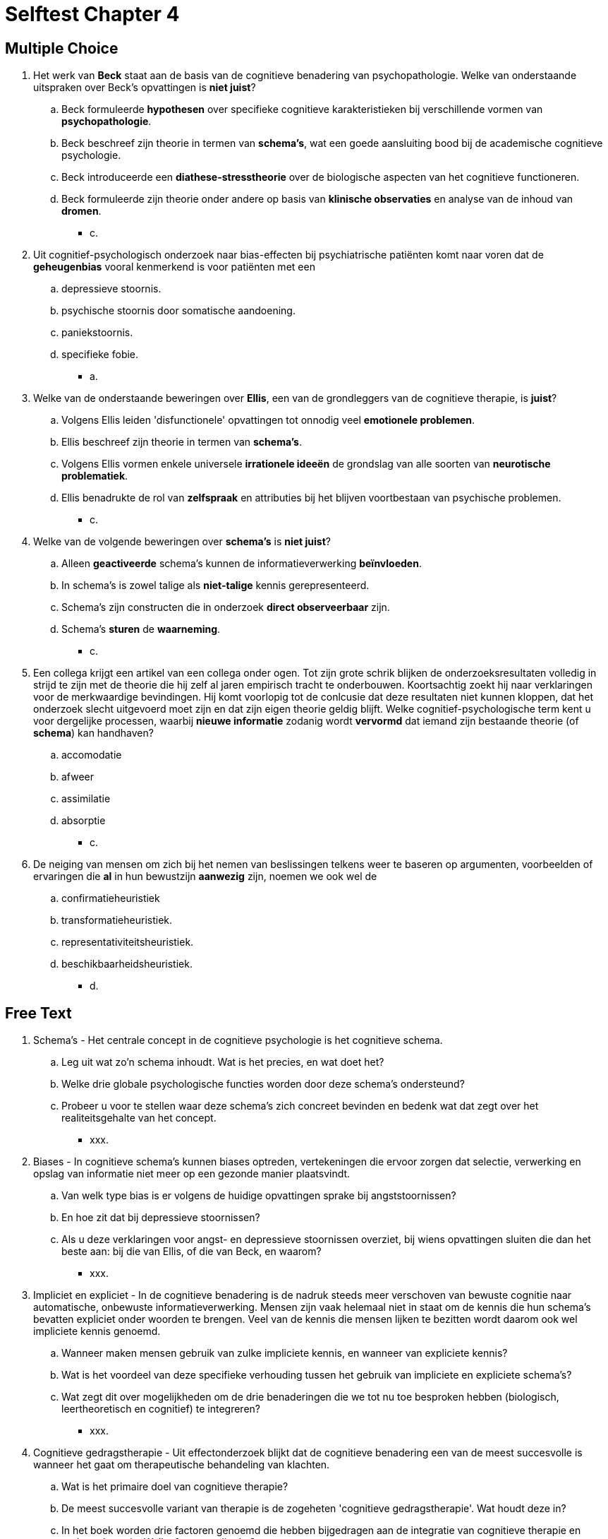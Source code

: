 = Selftest Chapter 4

== Multiple Choice

. Het werk van *Beck* staat aan de basis van de cognitieve benadering van psychopathologie. Welke van onderstaande uitspraken over Beck's opvattingen is *niet juist*?
.. Beck formuleerde *hypothesen* over specifieke cognitieve karakteristieken bij verschillende vormen van *psychopathologie*.
.. Beck beschreef zijn theorie in termen van *schema's*, wat een goede aansluiting bood bij de academische cognitieve psychologie.
.. Beck introduceerde een *diathese-stresstheorie* over de biologische aspecten van het cognitieve functioneren.
.. Beck formuleerde zijn theorie onder andere op basis van *klinische observaties* en analyse van de inhoud van *dromen*.
** [hiddenAnswer]#c.#

. Uit cognitief-psychologisch onderzoek naar bias-effecten bij psychiatrische patiënten komt naar voren dat de *geheugenbias* vooral kenmerkend is voor patiënten met een
.. depressieve stoornis.
.. psychische stoornis door somatische aandoening.
.. paniekstoornis.
.. specifieke fobie.
** [hiddenAnswer]#a.#

. Welke van de onderstaande beweringen over *Ellis*, een van de grondleggers van de cognitieve therapie, is *juist*?
.. Volgens Ellis leiden 'disfunctionele' opvattingen tot onnodig veel *emotionele problemen*.
.. Ellis beschreef zijn theorie in termen van *schema's*.
.. Volgens Ellis vormen enkele universele *irrationele ideeën* de grondslag van alle soorten van *neurotische problematiek*.
.. Ellis benadrukte de rol van *zelfspraak* en attributies bij het blijven voortbestaan van psychische problemen.
** [hiddenAnswer]#c.#

. Welke van de volgende beweringen over *schema's* is *niet juist*?
.. Alleen *geactiveerde* schema's kunnen de informatieverwerking *beïnvloeden*.
.. In schema's is zowel talige als *niet-talige* kennis gerepresenteerd.
.. Schema's zijn constructen die in onderzoek *direct observeerbaar* zijn.
.. Schema's *sturen* de *waarneming*.
** [hiddenAnswer]#c.#

. Een collega krijgt een artikel van een collega onder ogen. Tot zijn grote schrik blijken de onderzoeksresultaten volledig in strijd te zijn met de theorie die hij zelf al jaren empirisch tracht te onderbouwen. Koortsachtig zoekt hij naar verklaringen voor de merkwaardige bevindingen. Hij komt voorlopig tot de conlcusie dat deze resultaten niet kunnen kloppen, dat het onderzoek slecht uitgevoerd moet zijn en dat zijn eigen theorie geldig blijft. Welke cognitief-psychologische term kent u voor dergelijke processen, waarbij *nieuwe informatie* zodanig wordt *vervormd* dat iemand zijn bestaande theorie (of *schema*) kan handhaven?
.. accomodatie
.. afweer
.. assimilatie
.. absorptie
** [hiddenAnswer]#c.#

. De neiging van mensen om zich bij het nemen van beslissingen telkens weer te baseren op argumenten, voorbeelden of ervaringen die *al* in hun bewustzijn *aanwezig* zijn, noemen we ook wel de
.. confirmatieheuristiek
.. transformatieheuristiek.
.. representativiteitsheuristiek.
.. beschikbaarheidsheuristiek.
** [hiddenAnswer]#d.#

== Free Text

. Schema's - Het centrale concept in de cognitieve psychologie is het cognitieve schema.
.. Leg uit wat zo'n schema inhoudt. Wat is het precies, en wat doet het?
.. Welke drie globale psychologische functies worden door deze schema's ondersteund?
.. Probeer u voor te stellen waar deze schema's zich concreet bevinden en bedenk wat dat zegt over het realiteitsgehalte van het concept.
** [hiddenAnswer]#xxx.#

. Biases - In cognitieve schema's kunnen biases optreden, vertekeningen die ervoor zorgen dat selectie, verwerking en opslag van informatie niet meer op een gezonde manier plaatsvindt.
.. Van welk type bias is er volgens de huidige opvattingen sprake bij angststoornissen?
.. En hoe zit dat bij depressieve stoornissen?
.. Als u deze verklaringen voor angst- en depressieve stoornissen overziet, bij wiens opvattingen sluiten die dan het beste aan: bij die van Ellis, of die van Beck, en waarom?
** [hiddenAnswer]#xxx.#

. Impliciet en expliciet - In de cognitieve benadering is de nadruk steeds meer verschoven van bewuste cognitie naar automatische, onbewuste informatieverwerking. Mensen zijn vaak helemaal niet in staat om de kennis die hun schema’s bevatten expliciet onder woorden te brengen. Veel van de kennis die mensen lijken te bezitten wordt daarom ook wel impliciete kennis genoemd.
.. Wanneer maken mensen gebruik van zulke impliciete kennis, en wanneer van expliciete kennis?
.. Wat is het voordeel van deze specifieke verhouding tussen het gebruik van impliciete en expliciete schema's?
.. Wat zegt dit over mogelijkheden om de drie benaderingen die we tot nu toe besproken hebben (biologisch, leertheoretisch en cognitief) te integreren?
** [hiddenAnswer]#xxx.#

. Cognitieve gedragstherapie - Uit effectonderzoek blijkt dat de cognitieve benadering een van de meest succesvolle is wanneer het gaat om therapeutische behandeling van klachten.
.. Wat is het primaire doel van cognitieve therapie?
.. De meest succesvolle variant van therapie is de zogeheten 'cognitieve gedragstherapie'. Wat houdt deze in?
.. In het boek worden drie factoren genoemd die hebben bijgedragen aan de integratie van cognitieve therapie en gedragstherapie. Welke factoren zijn dat?
** [hiddenAnswer]#xxx.#

